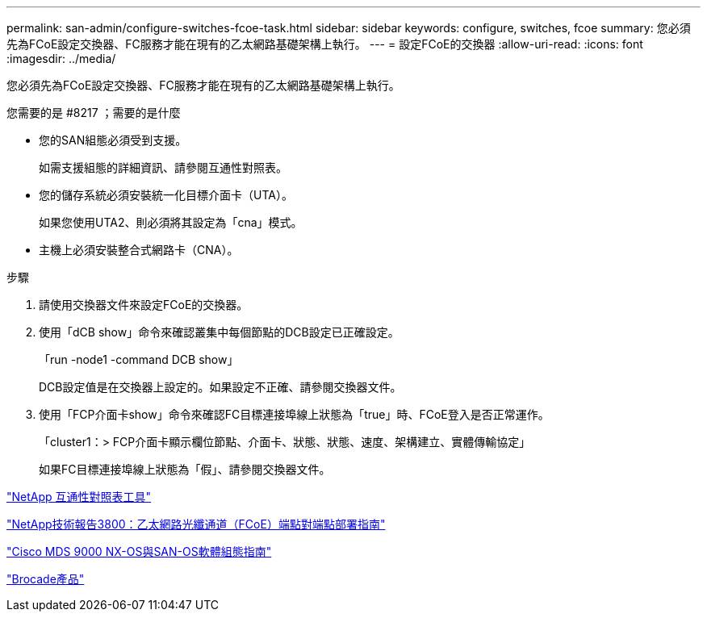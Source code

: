 ---
permalink: san-admin/configure-switches-fcoe-task.html 
sidebar: sidebar 
keywords: configure, switches, fcoe 
summary: 您必須先為FCoE設定交換器、FC服務才能在現有的乙太網路基礎架構上執行。 
---
= 設定FCoE的交換器
:allow-uri-read: 
:icons: font
:imagesdir: ../media/


[role="lead"]
您必須先為FCoE設定交換器、FC服務才能在現有的乙太網路基礎架構上執行。

.您需要的是 #8217 ；需要的是什麼
* 您的SAN組態必須受到支援。
+
如需支援組態的詳細資訊、請參閱互通性對照表。

* 您的儲存系統必須安裝統一化目標介面卡（UTA）。
+
如果您使用UTA2、則必須將其設定為「cna」模式。

* 主機上必須安裝整合式網路卡（CNA）。


.步驟
. 請使用交換器文件來設定FCoE的交換器。
. 使用「dCB show」命令來確認叢集中每個節點的DCB設定已正確設定。
+
「run -node1 -command DCB show」

+
DCB設定值是在交換器上設定的。如果設定不正確、請參閱交換器文件。

. 使用「FCP介面卡show」命令來確認FC目標連接埠線上狀態為「true」時、FCoE登入是否正常運作。
+
「cluster1：> FCP介面卡顯示欄位節點、介面卡、狀態、狀態、速度、架構建立、實體傳輸協定」

+
如果FC目標連接埠線上狀態為「假」、請參閱交換器文件。



https://mysupport.netapp.com/matrix["NetApp 互通性對照表工具"^]

http://www.netapp.com/us/media/tr-3800.pdf["NetApp技術報告3800：乙太網路光纖通道（FCoE）端點對端點部署指南"]

http://www.cisco.com/en/US/products/ps5989/products_installation_and_configuration_guides_list.html["Cisco MDS 9000 NX-OS與SAN-OS軟體組態指南"]

http://www.brocade.com/products/all/index.page["Brocade產品"]
